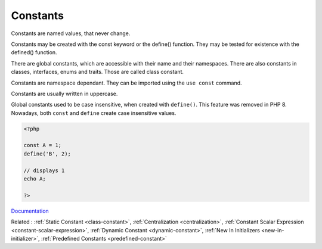 .. _constant:
.. _global-constant:
.. meta::
	:description:
		Constants: Constants are named values, that never change.
	:twitter:card: summary_large_image
	:twitter:site: @exakat
	:twitter:title: Constants
	:twitter:description: Constants: Constants are named values, that never change
	:twitter:creator: @exakat
	:twitter:image:src: https://php-dictionary.readthedocs.io/en/latest/_static/logo.png
	:og:image: https://php-dictionary.readthedocs.io/en/latest/_static/logo.png
	:og:title: Constants
	:og:type: article
	:og:description: Constants are named values, that never change
	:og:url: https://php-dictionary.readthedocs.io/en/latest/dictionary/constant.ini.html
	:og:locale: en
.. raw:: html

	<script type="application/ld+json">{"@context":"https:\/\/schema.org","@graph":[{"@type":"WebPage","@id":"https:\/\/php-dictionary.readthedocs.io\/en\/latest\/tips\/debug_zval_dump.html","url":"https:\/\/php-dictionary.readthedocs.io\/en\/latest\/tips\/debug_zval_dump.html","name":"Constants","isPartOf":{"@id":"https:\/\/www.exakat.io\/"},"datePublished":"Mon, 28 Jul 2025 19:57:27 +0000","dateModified":"Mon, 28 Jul 2025 19:57:27 +0000","description":"Constants are named values, that never change","inLanguage":"en-US","potentialAction":[{"@type":"ReadAction","target":["https:\/\/php-dictionary.readthedocs.io\/en\/latest\/dictionary\/Constants.html"]}]},{"@type":"WebSite","@id":"https:\/\/www.exakat.io\/","url":"https:\/\/www.exakat.io\/","name":"Exakat","description":"Smart PHP static analysis","inLanguage":"en-US"}]}</script>


Constants
---------

Constants are named values, that never change. 

Constants may be created with the const keyword or the define() function. They may be tested for existence with the defined() function.

There are global constants, which are accessible with their name and their namespaces. There are also constants in classes, interfaces, enums and traits. Those are called class constant.

Constants are namespace dependant. They can be imported using the ``use const`` command. 

Constants are usually written in uppercase. 

Global constants used to be case insensitive, when created with ``define()``. This feature was removed in PHP 8. Nowadays, both ``const`` and ``define`` create case insensitive values.


.. code-block:: php
   
   <?php
   
   const A = 1;
   define('B', 2);
   
   // displays 1
   echo A;
   
   ?>


`Documentation <https://www.php.net/manual/en/language.constants.php>`__

Related : :ref:`Static Constant <class-constant>`, :ref:`Centralization <centralization>`, :ref:`Constant Scalar Expression <constant-scalar-expression>`, :ref:`Dynamic Constant <dynamic-constant>`, :ref:`New In Initializers <new-in-initializer>`, :ref:`Predefined Constants <predefined-constant>`
